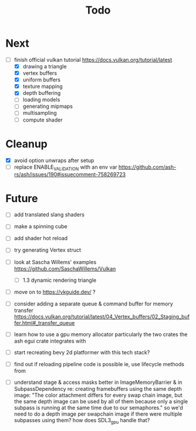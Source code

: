 #+title: Todo

* Next
- [-] finish official vulkan tutorial
  https://docs.vulkan.org/tutorial/latest
  - [X] drawing a triangle
  - [X] vertex buffers
  - [X] uniform buffers
  - [X] texture mapping
  - [X] depth buffering
  - [ ] loading models
  - [ ] generating mipmaps
  - [ ] multisampling
  - [ ] compute shader

* Cleanup
- [X] avoid option unwraps after setup
- [ ] replace ENABLE_VALIDATION with an env var
  https://github.com/ash-rs/ash/issues/190#issuecomment-758269723

* Future
- [ ] add translated slang shaders
- [ ] make a spinning cube

- [ ] add shader hot reload
- [ ] try generating Vertex struct

- [ ] look at Sascha Willems' examples
  https://github.com/SaschaWillems/Vulkan
  - [ ] 1.3 dynamic rendering triangle
- [ ] move on to https://vkguide.dev/ ?
- [ ] consider adding a separate queue & command buffer for memory transfer
  https://docs.vulkan.org/tutorial/latest/04_Vertex_buffers/02_Staging_buffer.html#_transfer_queue
- [ ] learn how to use a gpu memory allocator
  particularly the two crates the ash egui crate integrates with
- [ ] start recreating bevy 2d platformer with this tech stack?

- [ ] find out if reloading pipeline code is possible
  ie, use lifecycle methods from

- [ ] understand stage & access masks better
  in ImageMemoryBarrier & in SubpassDependency
  re: creating framebuffers using the same depth image:
  "The color attachment differs for every swap chain image, but the same depth image can be used by all of them because only a single subpass is running at the same time due to our semaphores."
  so we'd need to do a depth image per swapchain image if there were multiple subpasses using them?
  how does SDL3_gpu handle that?
